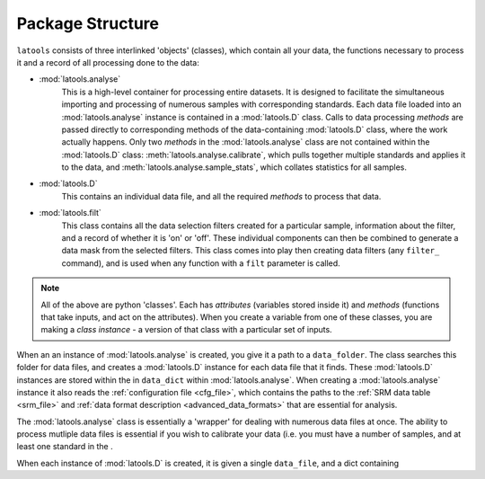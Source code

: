 .. _structure:

###############################################
Package Structure
###############################################

``latools`` consists of three interlinked 'objects' (classes), which contain all your data, the functions necessary to process it and a record of all processing done to the data:

* :mod:`latools.analyse`
	This is a high-level container for processing entire datasets.
	It is designed to facilitate the simultaneous importing and processing of numerous samples with corresponding standards.
	Each data file loaded into an :mod:`latools.analyse` instance is contained in a :mod:`latools.D` class.
	Calls to data processing `methods` are passed directly to corresponding methods of the data-containing :mod:`latools.D` class, where the work actually happens.
	Only two `methods` in the :mod:`latools.analyse` class are not contained within the :mod:`latools.D` class: :meth:`latools.analyse.calibrate`, which pulls together multiple standards and applies it to the data, and :meth:`latools.analyse.sample_stats`, which collates statistics for all samples.
* :mod:`latools.D`
	This contains an individual data file, and all the required `methods` to process that data.
* :mod:`latools.filt`
	This class contains all the data selection filters created for a particular sample, information about the filter, and a record of whether it is 'on' or 'off'. These individual components can then be combined to generate a data mask from the selected filters. This class comes into play then creating data filters (any ``filter_`` command), and is used when any function with a ``filt`` parameter is called.

.. note:: All of the above are python 'classes'. Each has `attributes` (variables stored inside it) and `methods` (functions that take inputs, and act on the attributes). When you create a variable from one of these classes, you are making a `class instance` - a version of that class with a particular set of inputs.

When an an instance of :mod:`latools.analyse` is created, you give it a path to a ``data_folder``.
The class searches this folder for data files, and creates a :mod:`latools.D` instance for each data file that it finds.
These :mod:`latools.D` instances are stored within the in ``data_dict`` within :mod:`latools.analyse`.
When creating a :mod:`latools.analyse` instance it also reads the :ref:`configuration file <cfg_file>`, which contains the paths to the :ref:`SRM data table <srm_file>` and :ref:`data format description <advanced_data_formats>` that are essential for analysis.

The :mod:`latools.analyse` class is essentially a 'wrapper' for dealing with numerous data files at once.
The ability to process mutliple data files is essential if you wish to calibrate your data (i.e. you must have a number of samples, and at least one standard in the .

When each instance of :mod:`latools.D` is created, it is given a single ``data_file``, and a dict containing
